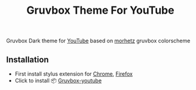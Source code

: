 #+title: Gruvbox Theme For YouTube

[[./gruvbox-youtube.png]]

Gruvbox Dark theme for [[http://www.youtube.com][YouTube]] based on [[https://github.com/morhetz/gruvbox][morhetz]] gruvbox colorscheme

** Installation
+ First install stylus extension for [[https://chrome.google.com/webstore/detail/stylus/clngdbkpkpeebahjckkjfobafhncgmne][Chrome]], [[https://addons.mozilla.org/pt-BR/firefox/addon/styl-us/][Firefox]]
+ Click to install 📦 [[https://userstyles.world/api/style/7261.user.css][Gruvbox-youtube]]
